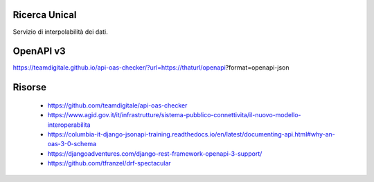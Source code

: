 Ricerca Unical
--------------

Servizio di interpolabilità dei dati.

OpenAPI v3
----------

https://teamdigitale.github.io/api-oas-checker/?url=https://thaturl/openapi?format=openapi-json


Risorse
-------

 - https://github.com/teamdigitale/api-oas-checker
 - https://www.agid.gov.it/it/infrastrutture/sistema-pubblico-connettivita/il-nuovo-modello-interoperabilita
 - https://columbia-it-django-jsonapi-training.readthedocs.io/en/latest/documenting-api.html#why-an-oas-3-0-schema
 - https://djangoadventures.com/django-rest-framework-openapi-3-support/
 - https://github.com/tfranzel/drf-spectacular
